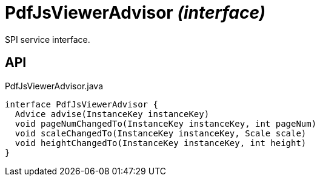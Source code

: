 = PdfJsViewerAdvisor _(interface)_
:Notice: Licensed to the Apache Software Foundation (ASF) under one or more contributor license agreements. See the NOTICE file distributed with this work for additional information regarding copyright ownership. The ASF licenses this file to you under the Apache License, Version 2.0 (the "License"); you may not use this file except in compliance with the License. You may obtain a copy of the License at. http://www.apache.org/licenses/LICENSE-2.0 . Unless required by applicable law or agreed to in writing, software distributed under the License is distributed on an "AS IS" BASIS, WITHOUT WARRANTIES OR  CONDITIONS OF ANY KIND, either express or implied. See the License for the specific language governing permissions and limitations under the License.

SPI service interface.

== API

[source,java]
.PdfJsViewerAdvisor.java
----
interface PdfJsViewerAdvisor {
  Advice advise(InstanceKey instanceKey)
  void pageNumChangedTo(InstanceKey instanceKey, int pageNum)
  void scaleChangedTo(InstanceKey instanceKey, Scale scale)
  void heightChangedTo(InstanceKey instanceKey, int height)
}
----

